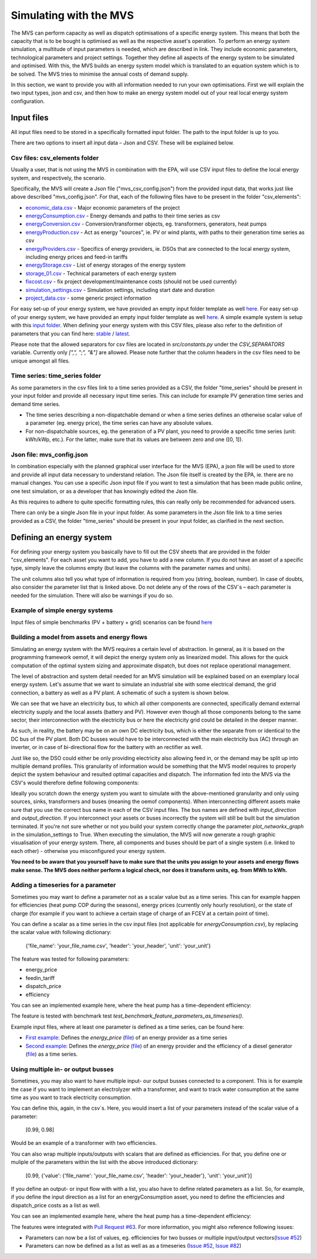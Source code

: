 =======================
Simulating with the MVS
=======================

The MVS can perform capacity as well as dispatch optimisations of a specific energy system.
This means that both the capacity that is to be bought is optimised as well as the respective asset's operation.
To perform an energy system simulation, a multitude of input parameters is needed, which are described in link.
They include economic parameters, technological parameters and project settings.
Together they define all aspects of the energy system to be simulated and optimised.
With this, the MVS builds an energy system model which is translated to an equation system which is to be solved.
The MVS tries to minimise the annual costs of demand supply.

In this section, we want to provide you with all information needed to run your own optimisations.
First we will explain the two input types, json and csv,
and then how to make an energy system model out of your real local energy system configuration.

Input files
-----------

All input files need to be stored in a specifically formatted input folder.
The path to the input folder is up to you.

.. image:: images/folder_structure_inputs.png
 :width: 200

There are two options to insert all input data – Json and CSV. These will be explained below.

Csv files: csv_elements folder
##############################

Usually a user, that is not using the MVS in combination with the EPA,
will use CSV input files to define the local energy system, and respectively, the scenario.

Specifically, the MVS will create a Json file ("mvs_csv_config.json") from the provided input data,
that works just like above described "mvs_config.json".
For that, each of the following files have to be present in the folder "csv_elements":

- `economic_data.csv <https://github.com/rl-institut/mvs_eland/blob/dev/inputs/csv_elements/economic_data.csv>`_ - Major economic parameters of the project
- `energyConsumption.csv  <https://github.com/rl-institut/mvs_eland/blob/dev/inputs/csv_elements/energyConsumption.csv>`_ - Energy demands and paths to their time series as csv
- `energyConversion.csv <https://github.com/rl-institut/mvs_eland/blob/dev/inputs/csv_elements/energyConversion.csv>`_ - Conversion/transformer objects, eg. transformers, generators, heat pumps
- `energyProduction.csv <https://github.com/rl-institut/mvs_eland/blob/dev/inputs/csv_elements/energyProduction.csv>`_ - Act as energy "sources", ie. PV or wind plants, with paths to their generation time series as csv
- `energyProviders.csv <https://github.com/rl-institut/mvs_eland/blob/dev/inputs/csv_elements/energyProviders.cs>`_ - Specifics of energy providers, ie. DSOs that are connected to the local energy system, including energy prices and feed-in tariffs
- `energyStorage.csv <https://github.com/rl-institut/mvs_eland/blob/dev/inputs/csv_elements/energyStorage.csv>`_ - List of energy storages of the energy system
- `storage_01.csv <https://github.com/rl-institut/mvs_eland/blob/dev/inputs/csv_elements/storage_01.csv>`_ - Technical parameters of each energy system
- `fixcost.csv <https://github.com/rl-institut/mvs_eland/blob/dev/inputs/csv_elements/fixcost.csv>`_ - fix project development/maintenance costs (should not be used currently)
- `simulation_settings.csv <https://github.com/rl-institut/mvs_eland/blob/dev/inputs/csv_elements/simulation_settings.csv>`_ - Simulation settings, including start date and duration
- `project_data.csv <https://github.com/rl-institut/mvs_eland/blob/dev/inputs/csv_elements/project_data.csv>`_ - some generic project information


For easy set-up of your energy system, we have provided an empty input folder template as well
`here. <https://github.com/rl-institut/mvs_eland/blob/dev/input_template>`_
For easy set-up of your energy system, we have provided an empty input folder template as well
`here <https://github.com/rl-institut/mvs_eland/blob/dev/input_template>`_.
A simple example system is setup with this `input folder <https://github.com/rl-institut/mvs_eland/blob/dev/tests/inputs>`_.
When defining your energy system with this CSV files,
please also refer to the definition of parameters that you can find here: `stable <https://mvs-eland.readthedocs.io/en/stable/MVS_parameters.html>`_ / `latest <https://mvs-eland.readthedocs.io/en/latest/MVS_parameters.html>`_.

Please note that the allowed separators for csv files are located in `src/constants.py` under the
`CSV_SEPARATORS` variable. Currently only `[",", ";", "&"]` are allowed.
Please note further that the column headers in the csv files need to be unique amongst all files.

Time series: time_series folder
###############################
As some parameters in the csv files link to a time series provided as a CSV,
the folder "time_series" should be present in your input folder
and provide all necessary input time series. This can include for example PV generation
time series and demand time series.

* The time series describing a non-dispatchable demand or when a time series defines an otherwise scalar value of a parameter (eg. energy price), the time series can have any absolute values.
* For non-dispatchable sources, eg. the generation of a PV plant, you need to provide a specific time series (unit: kWh/kWp, etc.). For the latter, make sure that its values are between zero and one ([0, 1]).


Json file: mvs_config.json
##########################

In combination especially with the planned graphical user interface for the MVS (EPA),
a json file will be used to store and provide all input data necessary to understand relation.
The Json file itself is created by the EPA, ie. there are no manual changes.
You can use a specific Json input file if you want to test a simulation that has been made public online,
one test simulation, or as a developer that has knowingly edited the Json file.

As this requires to adhere to quite specific formatting rules,
this can really only be recommended for advanced users.

There can only be a single Json file in your input folder.
As some parameters in the Json file link to a time series provided as a CSV,
the folder "time_series" should be present in your input folder, as clarified in the next section.


Defining an energy system
-------------------------

For defining your energy system you basically have to fill out the CSV sheets that are provided in the folder "csv_elements".
For each asset you want to add, you have to add a new column.
If you do not have an asset of a specific type,
simply leave the columns empty (but leave the columns with the parameter names and units).

The unit columns also tell you what type of information is required from you (string, boolean, number).
In case of doubts, also consider the parameter list that is linked above.
Do not delete any of the rows of the CSV´s – each parameter is needed for the simulation.
There will also be warnings if you do so.

Example of simple energy systems
################################

Input files of simple benchmarks (PV + battery + grid) scenarios can be found
`here <https://github.com/rl-institut/mvs_eland/blob/dev/tests/benchmark_test_inputs/>`_


Building a model from assets and energy flows
#############################################

Simulating an energy system with the MVS requires a certain level of abstraction.
In general, as it is based on the programming framework oemof,
it will depict the energy system only as linearized model.
This allows for the quick computation of the optimal system sizing and approximate dispatch,
but does not replace operational management.

The level of abstraction and system detail needed for an MVS simulation will be explained based on an exemplary local energy system.
Let's assume that we want to simulate an industrial site with some electrical demand, the grid connection, a battery as well as a PV plant.
A schematic of such a system is shown below.

.. image:: images/energy_system.png
 :width: 200

We can see that we have an electricity bus, to which all other components are connected,
specifically demand external electricity supply and the local assets (battery and PV).
However even though all those components belong to the same sector,
their interconnection with the electricity bus or here the electricity grid could be detailed in the deeper manner.

As such, in reality, the battery may be on an own DC electricity bus,
which is either the separate from or identical to the DC bus of the PV plant.
Both DC busses would have to be interconnected with the main electricity bus (AC) through an inverter,
or in case of bi-directional flow for the battery with an rectifier as well.

Just like so, the DSO could either be only providing electricity also allowing feed in,
or the demand may be split up into multiple demand profiles.
This granularity of information would be something that the MVS model requires to properly depict the system behaviour and resulted optimal capacities and dispatch.
The information fed into the MVS via the CSV's would therefore define following components:

.. image:: images/energy_system_model.png
 :width: 200

Ideally you scratch down the energy system you want to simulate with the above-mentioned granularity
and only using sources, sinks, transformers and buses (meaning the oemof components).
When interconnecting different assets make sure that you use the correct bus name in each of the CSV input files.
The bus names are defined with *input_direction* and *output_direction*.
If you interconnect your assets or buses incorrectly the system will still be built but the simulation terminated.
If you're not sure whether or not you build your system correctly change the parameter *plot_networkx_graph* in the simulation_settings to True.
When executing the simulation, the MVS will now generate a rough graphic visualisation of your energy system.
There, all components and buses should be part of a single system (i.e. linked to each other) - otherwise you misconfigured your energy system.

**You need to be aware that you yourself have to make sure that the units you assign to your assets and energy flows make sense.
The MVS does neither perform a logical check, nor does it transform units, eg. from MWh to kWh.**

Adding a timeseries for a parameter
###################################

Sometimes you may want to define a parameter not as a scalar value but as a time series.
This can for example happen for efficiencies (heat pump COP during the seasons),
energy prices (currently only hourly resolution), or the state of charge
(for example if you want to achieve a certain stage of charge of an FCEV at a certain point of time).

You can define a scalar as a time series in the csv input files (not applicable for `energyConsumption.csv`),
by replacing the scalar value with following dictionary:

    {'file_name': 'your_file_name.csv', 'header': 'your_header', 'unit': 'your_unit'}

The feature was tested for following parameters:

- energy_price

- feedin_tariff

- dispatch_price

- efficiency

You can see an implemented example here, where the heat pump has a time-dependent efficiency:

.. csv-table:: Example for defining a scalar parameter as a time series
   :file: files_to_be_displayed/example_scalar_as_timeseries_energyConversion.csv
   :widths: 70, 30, 50
   :header-rows: 1

The feature is tested with benchmark test `test_benchmark_feature_parameters_as_timeseries()`.

Example input files, where at least one parameter is defined as a time series, can be found here:

* `First example <https://github.com/rl-institut/multi-vector-simulator/tree/dev/tests/benchmark_test_inputs/AFG_grid_heatpump_heat>`_: Defines the `energy_price` (`file <https://github.com/rl-institut/multi-vector-simulator/blob/dev/tests/benchmark_test_inputs/AFG_grid_heatpump_heat/csv_elements/energyProviders.csv>`_) of an energy provider as a time series

* `Second example <https://github.com/rl-institut/multi-vector-simulator/tree/dev/tests/benchmark_test_inputs/Feature_parameters_as_timeseries>`_: Defines the `energy_price` (`file <https://github.com/rl-institut/multi-vector-simulator/blob/dev/tests/benchmark_test_inputs/Feature_parameters_as_timeseries/csv_elements/energyProviders.csv>`_) of an energy provider and the efficiency of a diesel generator (`file <https://github.com/rl-institut/multi-vector-simulator/blob/dev/tests/benchmark_test_inputs/Feature_parameters_as_timeseries/csv_elements/energyConversion.csv>`_) as a time series.


Using multiple in- or output busses
###################################

Sometimes, you may also want to have multiple input- our output busses connected to a component.
This is for example the case if you want to implement an electrolyzer with a transformer,
and want to track water consumption at the same time as you want to track electricity consumption.

You can define this, again, in the csv´s.
Here, you would insert a list of your parameters instead of the scalar value of a parameter:

    [0.99, 0.98]

Would be an example of a transformer with two efficiencies.

You can also wrap multiple inputs/outputs with scalars that are defined as efficiencies.
For that, you define one or muliple of the parameters within the list with the above introduced dictionary:

    [0.99, {'value': {'file_name': 'your_file_name.csv', 'header': 'your_header'}, 'unit': 'your_unit'}]

If you define an output- or input flow with with a list,
you also have to define related parameters as a list.
So, for example, if you define the input direction as a list for an energyConsumption asset,
you need to define the efficiencies and dispatch_price costs as a list as well.

You can see an implemented example here, where the heat pump has a time-dependent efficiency:

.. csv-table:: Example for defining a component with multiple inputs/outputs
   :file: files_to_be_displayed/example_multiple_inputs_energyConversion.csv
   :widths: 70, 30, 50
   :header-rows: 1

The features were integrated with `Pull Request #63 <https://github.com/rl-institut/mvs_eland/pull/63>`_.
For more information, you might also reference following issues:

- Parameters can now be a list of values, eg. efficiencies for two busses or multiple input/output vectors(`Issue #52 <https://github.com/rl-institut/mvs_eland/issue/52>`_)

- Parameters can now be defined as a list as well as as a timeseries (`Issue #52 <https://github.com/rl-institut/mvs_eland/issue/52>`_, `Issue #82 <https://github.com/rl-institut/mvs_eland/issue/82>`_)
